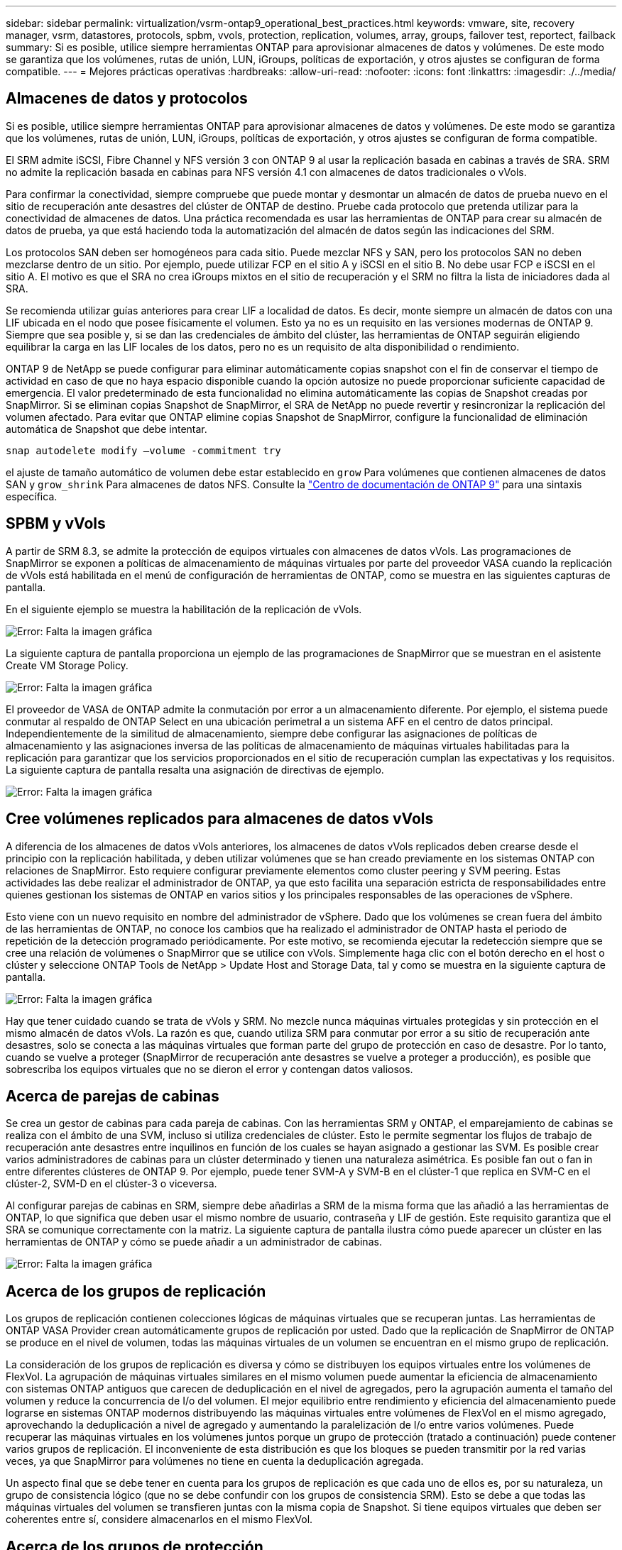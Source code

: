 ---
sidebar: sidebar 
permalink: virtualization/vsrm-ontap9_operational_best_practices.html 
keywords: vmware, site, recovery manager, vsrm, datastores, protocols, spbm, vvols, protection, replication, volumes, array, groups, failover test, reportect, failback 
summary: Si es posible, utilice siempre herramientas ONTAP para aprovisionar almacenes de datos y volúmenes. De este modo se garantiza que los volúmenes, rutas de unión, LUN, iGroups, políticas de exportación, y otros ajustes se configuran de forma compatible. 
---
= Mejores prácticas operativas
:hardbreaks:
:allow-uri-read: 
:nofooter: 
:icons: font
:linkattrs: 
:imagesdir: ./../media/




== Almacenes de datos y protocolos

Si es posible, utilice siempre herramientas ONTAP para aprovisionar almacenes de datos y volúmenes. De este modo se garantiza que los volúmenes, rutas de unión, LUN, iGroups, políticas de exportación, y otros ajustes se configuran de forma compatible.

El SRM admite iSCSI, Fibre Channel y NFS versión 3 con ONTAP 9 al usar la replicación basada en cabinas a través de SRA. SRM no admite la replicación basada en cabinas para NFS versión 4.1 con almacenes de datos tradicionales o vVols.

Para confirmar la conectividad, siempre compruebe que puede montar y desmontar un almacén de datos de prueba nuevo en el sitio de recuperación ante desastres del clúster de ONTAP de destino. Pruebe cada protocolo que pretenda utilizar para la conectividad de almacenes de datos. Una práctica recomendada es usar las herramientas de ONTAP para crear su almacén de datos de prueba, ya que está haciendo toda la automatización del almacén de datos según las indicaciones del SRM.

Los protocolos SAN deben ser homogéneos para cada sitio. Puede mezclar NFS y SAN, pero los protocolos SAN no deben mezclarse dentro de un sitio. Por ejemplo, puede utilizar FCP en el sitio A y iSCSI en el sitio B. No debe usar FCP e iSCSI en el sitio A. El motivo es que el SRA no crea iGroups mixtos en el sitio de recuperación y el SRM no filtra la lista de iniciadores dada al SRA.

Se recomienda utilizar guías anteriores para crear LIF a localidad de datos. Es decir, monte siempre un almacén de datos con una LIF ubicada en el nodo que posee físicamente el volumen. Esto ya no es un requisito en las versiones modernas de ONTAP 9. Siempre que sea posible y, si se dan las credenciales de ámbito del clúster, las herramientas de ONTAP seguirán eligiendo equilibrar la carga en las LIF locales de los datos, pero no es un requisito de alta disponibilidad o rendimiento.

ONTAP 9 de NetApp se puede configurar para eliminar automáticamente copias snapshot con el fin de conservar el tiempo de actividad en caso de que no haya espacio disponible cuando la opción autosize no puede proporcionar suficiente capacidad de emergencia. El valor predeterminado de esta funcionalidad no elimina automáticamente las copias de Snapshot creadas por SnapMirror. Si se eliminan copias Snapshot de SnapMirror, el SRA de NetApp no puede revertir y resincronizar la replicación del volumen afectado. Para evitar que ONTAP elimine copias Snapshot de SnapMirror, configure la funcionalidad de eliminación automática de Snapshot que debe intentar.

....
snap autodelete modify –volume -commitment try
....
el ajuste de tamaño automático de volumen debe estar establecido en `grow` Para volúmenes que contienen almacenes de datos SAN y `grow_shrink` Para almacenes de datos NFS. Consulte la https://docs.netapp.com/ontap-9/index.jsp?topic=%2Fcom.netapp.doc.dot-cm-cmpr-910%2Fvolume__autosize.html["Centro de documentación de ONTAP 9"^] para una sintaxis específica.



== SPBM y vVols

A partir de SRM 8.3, se admite la protección de equipos virtuales con almacenes de datos vVols. Las programaciones de SnapMirror se exponen a políticas de almacenamiento de máquinas virtuales por parte del proveedor VASA cuando la replicación de vVols está habilitada en el menú de configuración de herramientas de ONTAP, como se muestra en las siguientes capturas de pantalla.

En el siguiente ejemplo se muestra la habilitación de la replicación de vVols.

image:vsrm-ontap9_image2.png["Error: Falta la imagen gráfica"]

La siguiente captura de pantalla proporciona un ejemplo de las programaciones de SnapMirror que se muestran en el asistente Create VM Storage Policy.

image:vsrm-ontap9_image3.png["Error: Falta la imagen gráfica"]

El proveedor de VASA de ONTAP admite la conmutación por error a un almacenamiento diferente. Por ejemplo, el sistema puede conmutar al respaldo de ONTAP Select en una ubicación perimetral a un sistema AFF en el centro de datos principal. Independientemente de la similitud de almacenamiento, siempre debe configurar las asignaciones de políticas de almacenamiento y las asignaciones inversa de las políticas de almacenamiento de máquinas virtuales habilitadas para la replicación para garantizar que los servicios proporcionados en el sitio de recuperación cumplan las expectativas y los requisitos. La siguiente captura de pantalla resalta una asignación de directivas de ejemplo.

image:vsrm-ontap9_image4.png["Error: Falta la imagen gráfica"]



== Cree volúmenes replicados para almacenes de datos vVols

A diferencia de los almacenes de datos vVols anteriores, los almacenes de datos vVols replicados deben crearse desde el principio con la replicación habilitada, y deben utilizar volúmenes que se han creado previamente en los sistemas ONTAP con relaciones de SnapMirror. Esto requiere configurar previamente elementos como cluster peering y SVM peering. Estas actividades las debe realizar el administrador de ONTAP, ya que esto facilita una separación estricta de responsabilidades entre quienes gestionan los sistemas de ONTAP en varios sitios y los principales responsables de las operaciones de vSphere.

Esto viene con un nuevo requisito en nombre del administrador de vSphere. Dado que los volúmenes se crean fuera del ámbito de las herramientas de ONTAP, no conoce los cambios que ha realizado el administrador de ONTAP hasta el periodo de repetición de la detección programado periódicamente. Por este motivo, se recomienda ejecutar la redetección siempre que se cree una relación de volúmenes o SnapMirror que se utilice con vVols. Simplemente haga clic con el botón derecho en el host o clúster y seleccione ONTAP Tools de NetApp > Update Host and Storage Data, tal y como se muestra en la siguiente captura de pantalla.

image:vsrm-ontap9_image5.png["Error: Falta la imagen gráfica"]

Hay que tener cuidado cuando se trata de vVols y SRM. No mezcle nunca máquinas virtuales protegidas y sin protección en el mismo almacén de datos vVols. La razón es que, cuando utiliza SRM para conmutar por error a su sitio de recuperación ante desastres, solo se conecta a las máquinas virtuales que forman parte del grupo de protección en caso de desastre. Por lo tanto, cuando se vuelve a proteger (SnapMirror de recuperación ante desastres se vuelve a proteger a producción), es posible que sobrescriba los equipos virtuales que no se dieron el error y contengan datos valiosos.



== Acerca de parejas de cabinas

Se crea un gestor de cabinas para cada pareja de cabinas. Con las herramientas SRM y ONTAP, el emparejamiento de cabinas se realiza con el ámbito de una SVM, incluso si utiliza credenciales de clúster. Esto le permite segmentar los flujos de trabajo de recuperación ante desastres entre inquilinos en función de los cuales se hayan asignado a gestionar las SVM. Es posible crear varios administradores de cabinas para un clúster determinado y tienen una naturaleza asimétrica. Es posible fan out o fan in entre diferentes clústeres de ONTAP 9. Por ejemplo, puede tener SVM-A y SVM-B en el clúster-1 que replica en SVM-C en el clúster-2, SVM-D en el clúster-3 o viceversa.

Al configurar parejas de cabinas en SRM, siempre debe añadirlas a SRM de la misma forma que las añadió a las herramientas de ONTAP, lo que significa que deben usar el mismo nombre de usuario, contraseña y LIF de gestión. Este requisito garantiza que el SRA se comunique correctamente con la matriz. La siguiente captura de pantalla ilustra cómo puede aparecer un clúster en las herramientas de ONTAP y cómo se puede añadir a un administrador de cabinas.

image:vsrm-ontap9_image6.jpg["Error: Falta la imagen gráfica"]



== Acerca de los grupos de replicación

Los grupos de replicación contienen colecciones lógicas de máquinas virtuales que se recuperan juntas. Las herramientas de ONTAP VASA Provider crean automáticamente grupos de replicación por usted. Dado que la replicación de SnapMirror de ONTAP se produce en el nivel de volumen, todas las máquinas virtuales de un volumen se encuentran en el mismo grupo de replicación.

La consideración de los grupos de replicación es diversa y cómo se distribuyen los equipos virtuales entre los volúmenes de FlexVol. La agrupación de máquinas virtuales similares en el mismo volumen puede aumentar la eficiencia de almacenamiento con sistemas ONTAP antiguos que carecen de deduplicación en el nivel de agregados, pero la agrupación aumenta el tamaño del volumen y reduce la concurrencia de I/o del volumen. El mejor equilibrio entre rendimiento y eficiencia del almacenamiento puede lograrse en sistemas ONTAP modernos distribuyendo las máquinas virtuales entre volúmenes de FlexVol en el mismo agregado, aprovechando la deduplicación a nivel de agregado y aumentando la paralelización de I/o entre varios volúmenes. Puede recuperar las máquinas virtuales en los volúmenes juntos porque un grupo de protección (tratado a continuación) puede contener varios grupos de replicación. El inconveniente de esta distribución es que los bloques se pueden transmitir por la red varias veces, ya que SnapMirror para volúmenes no tiene en cuenta la deduplicación agregada.

Un aspecto final que se debe tener en cuenta para los grupos de replicación es que cada uno de ellos es, por su naturaleza, un grupo de consistencia lógico (que no se debe confundir con los grupos de consistencia SRM). Esto se debe a que todas las máquinas virtuales del volumen se transfieren juntas con la misma copia de Snapshot. Si tiene equipos virtuales que deben ser coherentes entre sí, considere almacenarlos en el mismo FlexVol.



== Acerca de los grupos de protección

Los grupos de protección definen las máquinas virtuales y los almacenes de datos en grupos que se recuperan conjuntamente del sitio protegido. El sitio protegido es donde existen las máquinas virtuales configuradas en un grupo de protección durante las operaciones normales de estado constante. Es importante tener en cuenta que, aunque SRM puede mostrar varios administradores de cabinas para un grupo de protección, un grupo de protección no puede abarcar varios administradores de cabinas. Por este motivo, no debe abarcar los archivos de equipos virtuales entre almacenes de datos en diferentes SVM.



== Acerca de los planes de recuperación

Los planes de recuperación definen qué grupos de protección se recuperan en el mismo proceso. Se pueden configurar varios grupos de protección en el mismo plan de recuperación. Además, para ofrecer más opciones para la ejecución de planes de recuperación, se puede incluir un solo grupo de protección en varios planes de recuperación.

Los planes de recuperación permiten a los administradores de SRM definir flujos de trabajo de recuperación asignando las máquinas virtuales a un grupo de prioridad de 1 (más alta) a 5 (más baja), siendo 3 (medio) el valor predeterminado. Dentro de un grupo de prioridad, las máquinas virtuales pueden configurarse para las dependencias.

Por ejemplo, su empresa puede tener una aplicación esencial de nivel 1 que depende de un servidor Microsoft SQL para su base de datos. Por lo tanto, se deciden colocar las máquinas virtuales en el grupo de prioridad 1. Dentro del grupo de prioridad 1, comienza a planificar el pedido para que se traigan los servicios. Probablemente desee que su controlador de dominio de Microsoft Windows se inicie antes de su servidor Microsoft SQL, que tendría que estar en línea antes de su servidor de aplicaciones, etc. Es posible añadir todas estas máquinas virtuales al grupo de prioridad y, luego, configurar las dependencias, ya que solo se aplican las dependencias dentro de un grupo de prioridad dado.

NetApp recomienda encarecidamente trabajar con sus equipos de aplicaciones para comprender el orden de las operaciones necesarias en un escenario de conmutación por error y construir sus planes de recuperación según corresponda.



== Probar la recuperación tras fallos

Como práctica recomendada, realice siempre una conmutación al nodo de respaldo de prueba cuando se realice un cambio en la configuración de un almacenamiento de equipo virtual protegido. Esto garantiza que, en caso de desastre, pueda confiar en que Site Recovery Manager pueda restaurar los servicios dentro del objetivo de tiempo de recuperación previsto.

NetApp también recomienda confirmar la funcionalidad de aplicaciones «en invitado» ocasionalmente, especialmente tras reconfigurar el almacenamiento de máquinas virtuales.

Cuando se realiza una operación de recuperación de pruebas, se crea una red privada de burbuja de pruebas en el host ESXi para los equipos virtuales. Sin embargo, esta red no está conectada automáticamente a ningún adaptador de red físico y, por lo tanto, no proporciona conectividad entre los hosts ESXi. Para permitir la comunicación entre máquinas virtuales que se ejecutan en diferentes hosts ESXi durante las pruebas de recuperación ante desastres, se crea una red privada física entre los hosts ESXi en el sitio de recuperación ante desastres. Para verificar que la red de prueba es privada, la red de burbuja de prueba se puede separar físicamente o mediante VLAN o etiquetado VLAN. Esta red debe separarse de la red de producción porque, a medida que se recuperan los equipos virtuales, no se pueden colocar en la red de producción con direcciones IP que puedan entrar en conflicto con los sistemas de producción reales. Cuando se crea un plan de recuperación en SRM, es posible seleccionar la red de pruebas creada como la red privada para conectar los equipos virtuales a durante la prueba.

Una vez que la prueba se ha validado y ya no es necesaria, realice una operación de limpieza. La ejecución de la limpieza devuelve las máquinas virtuales protegidas a su estado inicial y restablece el plan de recuperación al estado Ready.



== Consideraciones sobre la conmutación por error

Hay otros factores que se deben tener en cuenta a la hora de conmutar por error un sitio además del orden de las operaciones mencionado en esta guía.

Un problema que puede tener que lidiar es las diferencias de redes entre sitios. Es posible que algunos entornos puedan usar las mismas direcciones IP de red en el sitio primario y en el sitio de recuperación tras desastres. Esta capacidad se conoce como una configuración de red LAN virtual (VLAN) ampliada o extendida. Es posible que otros entornos tengan que utilizar diferentes direcciones IP de red (por ejemplo, diferentes VLAN) en el sitio principal con respecto al sitio de recuperación ante desastres.

VMware ofrece varias formas de resolver este problema. En primer lugar, las tecnologías de virtualización de redes como el centro de datos NSX-T de VMware abstraen toda la pila de redes de las capas 2 a 7 del entorno operativo, permitiendo soluciones más portátiles. Puede obtener más información acerca de las opciones de NSX-T con SRM https://docs.vmware.com/en/Site-Recovery-Manager/8.4/com.vmware.srm.admin.doc/GUID-89402F1B-1AFB-42CD-B7D5-9535AF32435D.html["aquí"^].

SRM también le permite cambiar la configuración de red de un equipo virtual mientras se recupera. Esta reconfiguración incluye la configuración como direcciones IP, dirección de puerta de enlace y configuración del servidor DNS. Se pueden especificar diferentes configuraciones de red, que se aplican a las VM individuales a medida que se recuperan, en la configuración de la propiedad de una VM en el plan de recuperación.

Para configurar SRM de modo que aplique diferentes ajustes de red a varios equipos virtuales sin tener que editar las propiedades de cada uno del plan de recuperación, VMware ofrece una herramienta llamada DR-ip-customizer. Para obtener información sobre cómo utilizar esta utilidad, consulte la documentación de VMware https://docs.vmware.com/en/Site-Recovery-Manager/8.4/com.vmware.srm.admin.doc/GUID-2B7E2B25-2B82-4BC4-876B-2FE0A3D71B84.html["aquí"^].



== Vuelva a proteger

Después de una recuperación, el sitio de recuperación se convierte en el nuevo sitio de producción. Dado que la operación de recuperación rompió la replicación de SnapMirror, el nuevo sitio de producción no está protegido contra ningún desastre futuro. Una mejor práctica es proteger el nuevo site de producción en otro site inmediatamente después de una recuperación. Si el sitio de producción original está operativo, el administrador de VMware puede utilizar el sitio de producción original como un nuevo sitio de recuperación para proteger el nuevo sitio de producción, invirtiendo efectivamente la dirección de la protección. La reprotección solo está disponible en fallos no catastróficos. Por lo tanto, en algún momento deben recuperarse los servidores vCenter Server, los servidores ESXi, los servidores SRM y las bases de datos correspondientes originales. Si no están disponibles, deben crearse un nuevo grupo de protección y un nuevo plan de recuperación.



== Conmutación tras recuperación

Una operación de conmutación tras recuperación es fundamentalmente una conmutación por error en una dirección diferente a la anterior. Como práctica recomendada, compruebe que el sitio original vuelve a los niveles aceptables de funcionalidad antes de intentar realizar la conmutación tras recuperación o, en otras palabras, la conmutación por error al sitio original. Si la instalación original sigue en peligro, deberá retrasar la conmutación tras recuperación hasta que se solucione el fallo lo suficiente.

Otra práctica recomendada para la conmutación tras recuperación es siempre realizar una conmutación al nodo de respaldo de prueba después de completar la reprotección y antes de llevar a cabo la conmutación tras recuperación final. Esto verifica que los sistemas en el sitio original pueden completar la operación.



== Volver a proteger el sitio original

Después de la conmutación por recuperación, debe confirmar con todos los titulares de las apuestas que sus servicios se han devuelto a la normalidad antes de volver a ejecutar la reprotección,

La ejecución de la reprotección después de la conmutación tras recuperación hace que el entorno vuelva a estar en el estado que estaba al principio, cuando la replicación de SnapMirror se ejecuta de nuevo desde el centro de producción al centro de recuperación.
